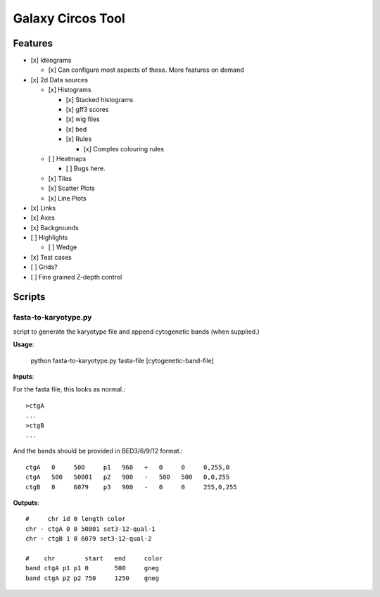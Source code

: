 Galaxy Circos Tool
==================

.. figure:: ./static/images/example.png
   :alt: An image showing a circos plot made with the tool.

Features
--------

-  [x] Ideograms

   -  [x] Can configure most aspects of these. More features on demand

-  [x] 2d Data sources

   -  [x] Histograms

      -  [x] Stacked histograms
      -  [x] gff3 scores
      -  [x] wig files
      -  [x] bed
      -  [x] Rules

         -  [x] Complex colouring rules

   -  [ ] Heatmaps

      -  [ ] Bugs here.

   -  [x] Tiles
   -  [x] Scatter Plots
   -  [x] Line Plots

-  [x] Links
-  [x] Axes
-  [x] Backgrounds
-  [ ] Highlights

   -  [ ] Wedge

-  [x] Test cases
-  [ ] Grids?
-  [ ] Fine grained Z-depth control


Scripts
-------

fasta-to-karyotype.py
~~~~~~~~~~~~~~~~~~~~~

script to generate the karyotype file and append cytogenetic bands (when supplied.)

**Usage**:

    python fasta-to-karyotype.py fasta-file [cytogenetic-band-file]

**Inputs**:

For the fasta file, this looks as normal.::

    >ctgA
    ...
    >ctgB
    ...

And the bands should be provided in BED3/6/9/12 format.::


    ctgA   0     500     p1   960   +   0     0     0,255,0
    ctgA   500   50001   p2   900   -   500   500   0,0,255
    ctgB   0     6079    p3   900   -   0     0     255,0,255


**Outputs**::

    #     chr id 0 length color
    chr - ctgA 0 0 50001 set3-12-qual-1
    chr - ctgB 1 0 6079 set3-12-qual-2

    #    chr        start   end     color
    band ctgA p1 p1 0       500     gneg
    band ctgA p2 p2 750     1250    gneg
